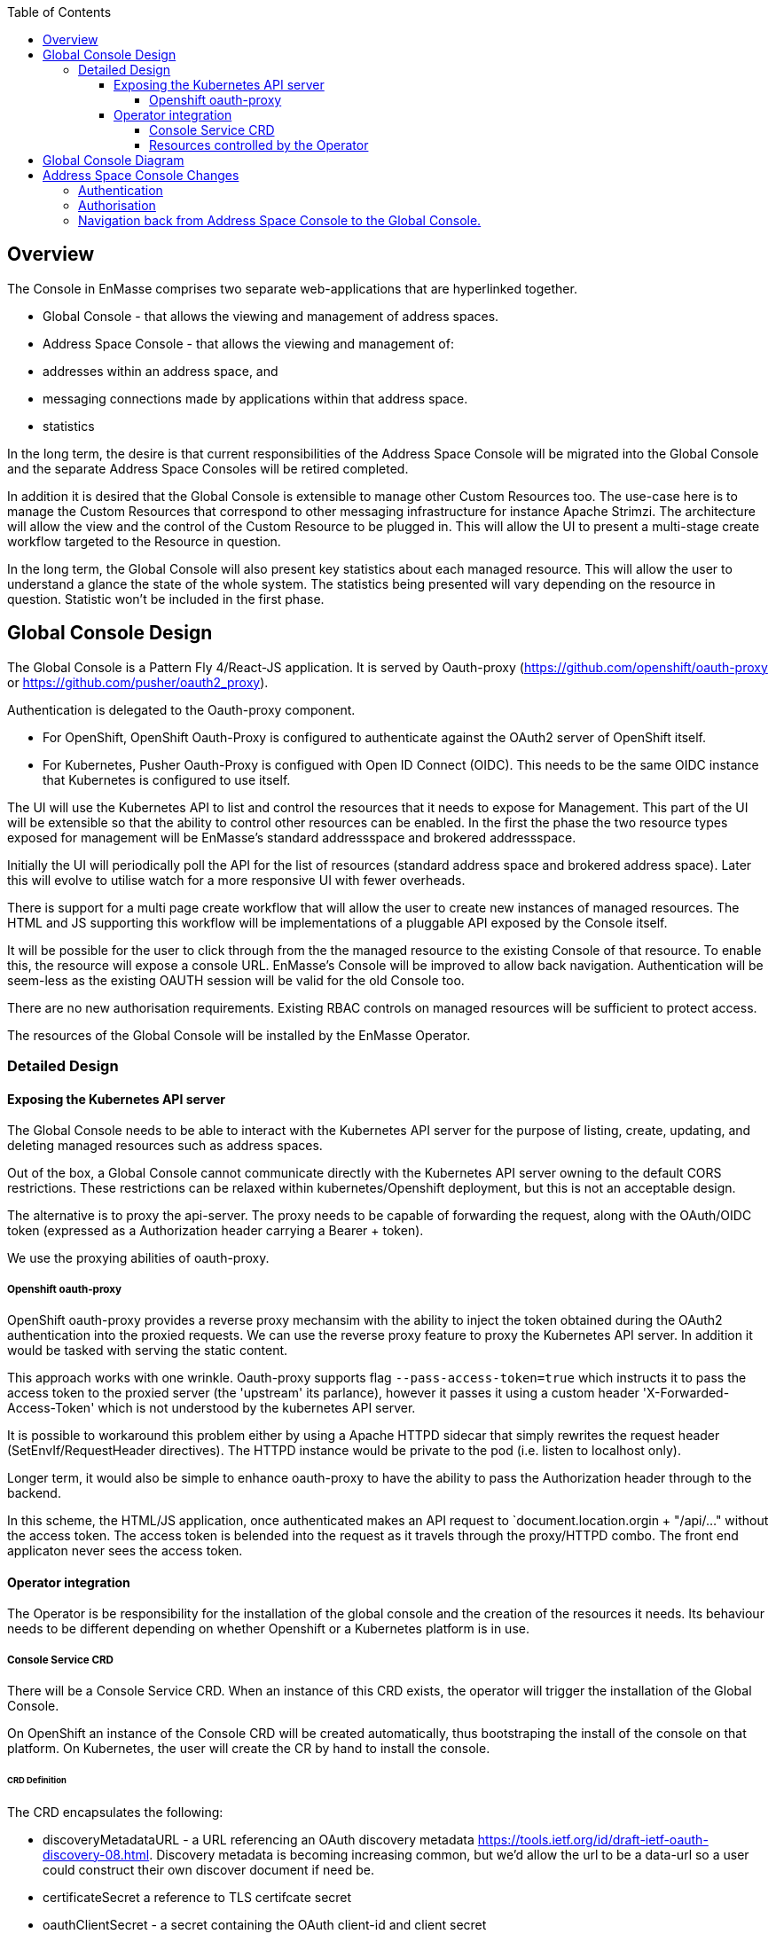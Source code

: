 :toc:
:toclevels: 4

== Overview

The Console in EnMasse comprises two separate web-applications that are hyperlinked together.

* Global Console - that allows the viewing and management of address spaces.
* Address Space Console - that allows the viewing and management of:
 * addresses within an address space, and
 * messaging connections made by applications within that address space.
 * statistics

In the long term, the desire is that current responsibilities of the Address Space Console will be migrated into the Global Console and the separate Address Space Consoles will be retired completed.

In addition it is desired that the Global Console is extensible to manage other Custom Resources too. The use-case here is to manage the Custom Resources that correspond to other messaging infrastructure for instance Apache Strimzi. The architecture will allow the view and the control of the Custom Resource to be plugged in. This will allow the UI to present a multi-stage create workflow targeted to the Resource in question.

In the long term, the Global Console will also present key statistics about each managed resource. This will allow the user to understand a glance the state of the whole system. The statistics being presented will vary depending on the resource in question. Statistic won't be included in the first phase.

== Global Console Design

The Global Console is a Pattern Fly 4/React-JS application.  It is served by Oauth-proxy (https://github.com/openshift/oauth-proxy or https://github.com/pusher/oauth2_proxy).

Authentication is delegated to the Oauth-proxy component.

- For OpenShift, OpenShift Oauth-Proxy is configured to authenticate against the OAuth2 server of OpenShift itself.
- For Kubernetes, Pusher Oauth-Proxy is configued with Open ID Connect (OIDC).  This needs to be the same OIDC instance that Kubernetes is configured to use itself.

The UI will use the Kubernetes API to list and control the resources that it needs to expose for Management. This part of the UI will be extensible so that the ability to control other resources can be enabled. In the first the phase the two resource types exposed for management will be EnMasse's standard addressspace and brokered addressspace.

Initially the UI will periodically poll the API for the list of resources (standard address space and brokered address space). Later this will evolve to utilise watch for a more responsive UI with fewer overheads.

There is support for a multi page create workflow that will allow the user to create new instances of managed resources. The HTML and JS supporting this workflow will be implementations of a pluggable API exposed by the Console itself.

It will be possible for the user to click through from the the managed resource to the existing Console of that resource. To enable this, the resource will expose a console URL. EnMasse's Console will be improved to allow back navigation. Authentication will be seem-less as the existing OAUTH session will be valid for the old Console too.

There are no new authorisation requirements. Existing RBAC controls on managed resources will be sufficient to protect access.

The resources of the Global Console will be installed by the EnMasse Operator.

=== Detailed Design

==== Exposing the Kubernetes API server

The Global Console needs to be able to interact with the Kubernetes API server for the purpose of listing, create, updating, and deleting managed resources such as address spaces.

Out of the box, a Global Console cannot communicate directly with the Kubernetes API server owning to the default CORS restrictions.  These restrictions can be relaxed within kubernetes/Openshift deployment, but this is not an acceptable design.

The alternative is to proxy the api-server.  The proxy needs to be capable of forwarding the request, along with the OAuth/OIDC token (expressed as a Authorization header carrying a Bearer + token).

We use the proxying abilities of oauth-proxy.

===== Openshift oauth-proxy

OpenShift oauth-proxy provides a reverse proxy mechansim with the ability to inject the token obtained during the OAuth2 authentication into the proxied requests.  We can use the reverse proxy feature to proxy the Kubernetes API server.  In addition it would be tasked with serving the static content.

This approach works with one wrinkle.  Oauth-proxy supports flag `--pass-access-token=true` which instructs it to pass the access token to the proxied server (the 'upstream' its parlance), however it passes it using a custom header 'X-Forwarded-Access-Token' which is not understood by the kubernetes API server.

It is possible to workaround this problem either by using a Apache HTTPD sidecar that simply rewrites the request header (SetEnvIf/RequestHeader directives).  The HTTPD instance would be private to the pod (i.e. listen to localhost only).

Longer term, it would also be simple to enhance oauth-proxy to have the ability to pass the Authorization header through to the backend.

In this scheme, the HTML/JS application, once authenticated makes an API request to `document.location.orgin + "/api/..." without the access token.  The access token is belended into the request as it travels through the proxy/HTTPD combo.  The front end applicaton never sees the access token.

==== Operator integration

The Operator is be responsibility for the installation of the global console and the creation of the resources it needs.  Its behaviour needs to be different depending on whether Openshift or a Kubernetes platform is in use.

===== Console Service CRD

There will be a Console Service CRD.  When an instance of this CRD exists, the operator will trigger the installation of the Global Console.

On OpenShift an instance of the Console CRD will be created automatically, thus bootstraping the install of the console on that platform.  On Kubernetes, the user will create the CR by hand to install the console.

====== CRD Definition

The CRD encapsulates the following:

- discoveryMetadataURL - a URL referencing an OAuth discovery metadata https://tools.ietf.org/id/draft-ietf-oauth-discovery-08.html.  Discovery metadata is becoming increasing common, but we'd allow the url to be a data-url so a user could construct their own discover document if need be.
- certificateSecret a reference to TLS certifcate secret
- oauthClientSecret - a secret containing the OAuth client-id and client secret
- ssoCookieSecret - a secret used to crypt the cookie laid by OAuth-Proxy on the browser.  This cookie contains the OAuth/OIDC token.
- ssoCookieDomain - if set, the domain of the cookie laid by OAuth-Proxy
- scope - OAuth scpe
- host - hostname used by the Global Console.

===== Resources controlled by the Operator

The Operator uses the information in the Console Service CR to create and keep synchronised the following resources.

- service (with serving-cert-secret-name on OpenShift).
- deployment (with containers for oauth-proxy and the HTTD sidecar)
- secrets
 - oauthClientSecret
 - ssoCookieDomain
 - certificateSecret
- oauthclient (OpenShift only - kept in synch with the oauthClientSecret client-id/secret)
- route (OpenShift only)

On OpenShift, when an address space is added or removed, the operator updates the OAuthClient redircect uris with the route of the new Address Space Console.

== Global Console Diagram

image:images/global-console-high-level-flow.png[]

== Address Space Console Changes

=== Authentication

The Address Space Console uses OAuth or OIDC for authentication.

It is a responsibility of the Address Space Controller to configure the Agent with the OAuth/OIDC settings from the Console Service CR.

In addition, the Address Space Console is capable of reading the SSO cookie laid by OAuth-Proxy.  If the Address Space Console finds this HTTP Cookie, and will use the content of the cookie rather than prompting the user to login again.  This gives an signle sign-on experience between the two consoles.

=== Authorisation

The Address Space Console uses Kubernetes RBAC to make authorisation decisions.

It uses `selfsubjectaccessreviews` to work out the permissions of the user.

- if the user has address `list` permission in the address space's namespace, the user is permitted access to the Address Space Console.
- if the user had address `create` or `delete` permissions in the address space's namespace, the buttons to create and delete addresses are enabled.

The user's actions are performed with the user's access token.  If the user's action fails with a permisison or other type of error, that is reported by the workflow.

=== Navigation back from Address Space Console to the Global Console.

If the Global Console is available, there is a back link that take the user from the Address Space Console to the Global Console.



